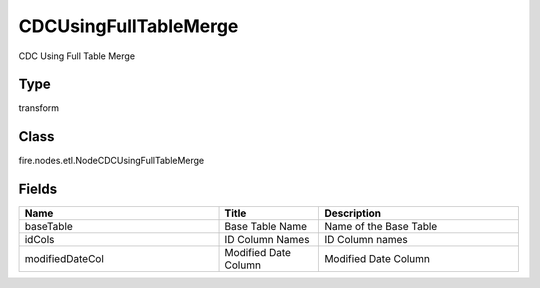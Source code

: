 CDCUsingFullTableMerge
=========== 

CDC Using Full Table Merge

Type
--------- 

transform

Class
--------- 

fire.nodes.etl.NodeCDCUsingFullTableMerge

Fields
--------- 

.. list-table::
      :widths: 10 5 10
      :header-rows: 1

      * - Name
        - Title
        - Description
      * - baseTable
        - Base Table Name
        - Name of the Base Table
      * - idCols
        - ID Column Names
        - ID Column names
      * - modifiedDateCol
        - Modified Date Column
        - Modified Date Column





